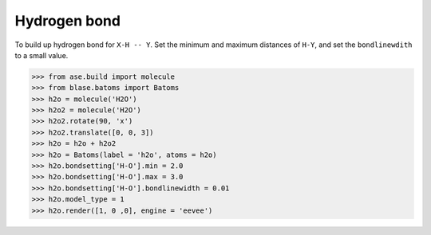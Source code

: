 
===================
Hydrogen bond
===================

To build up hydrogen bond for ``X-H -- Y``. Set the minimum and maximum distances of ``H-Y``, and set the ``bondlinewdith`` to a small value.

>>> from ase.build import molecule
>>> from blase.batoms import Batoms
>>> h2o = molecule('H2O')
>>> h2o2 = molecule('H2O')
>>> h2o2.rotate(90, 'x')
>>> h2o2.translate([0, 0, 3])
>>> h2o = h2o + h2o2
>>> h2o = Batoms(label = 'h2o', atoms = h2o)
>>> h2o.bondsetting['H-O'].min = 2.0
>>> h2o.bondsetting['H-O'].max = 3.0
>>> h2o.bondsetting['H-O'].bondlinewidth = 0.01
>>> h2o.model_type = 1
>>> h2o.render([1, 0 ,0], engine = 'eevee')

.. image:: ../_static/hydrogen_bond.png
   :width: 5cm